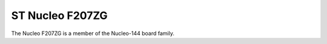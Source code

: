 ================
ST Nucleo F207ZG
================

.. tags:: chip:stm32, chip:stm32f2, chip:stm32f207

The Nucleo F207ZG is a member of the Nucleo-144 board family.
